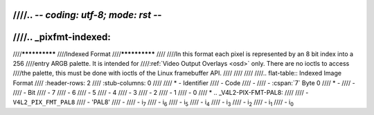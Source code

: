////.. -*- coding: utf-8; mode: rst -*-
////
////.. _pixfmt-indexed:
////
////**************
////Indexed Format
////**************
////
////In this format each pixel is represented by an 8 bit index into a 256
////entry ARGB palette. It is intended for
////:ref:`Video Output Overlays <osd>` only. There are no ioctls to access
////the palette, this must be done with ioctls of the Linux framebuffer API.
////
////
////
////.. flat-table:: Indexed Image Format
////    :header-rows:  2
////    :stub-columns: 0
////
////    * - Identifier
////      - Code
////      -
////      - :cspan:`7` Byte 0
////    * -
////      -
////      - Bit
////      - 7
////      - 6
////      - 5
////      - 4
////      - 3
////      - 2
////      - 1
////      - 0
////    * .. _V4L2-PIX-FMT-PAL8:
////
////      - ``V4L2_PIX_FMT_PAL8``
////      - 'PAL8'
////      -
////      - i\ :sub:`7`
////      - i\ :sub:`6`
////      - i\ :sub:`5`
////      - i\ :sub:`4`
////      - i\ :sub:`3`
////      - i\ :sub:`2`
////      - i\ :sub:`1`
////      - i\ :sub:`0`
